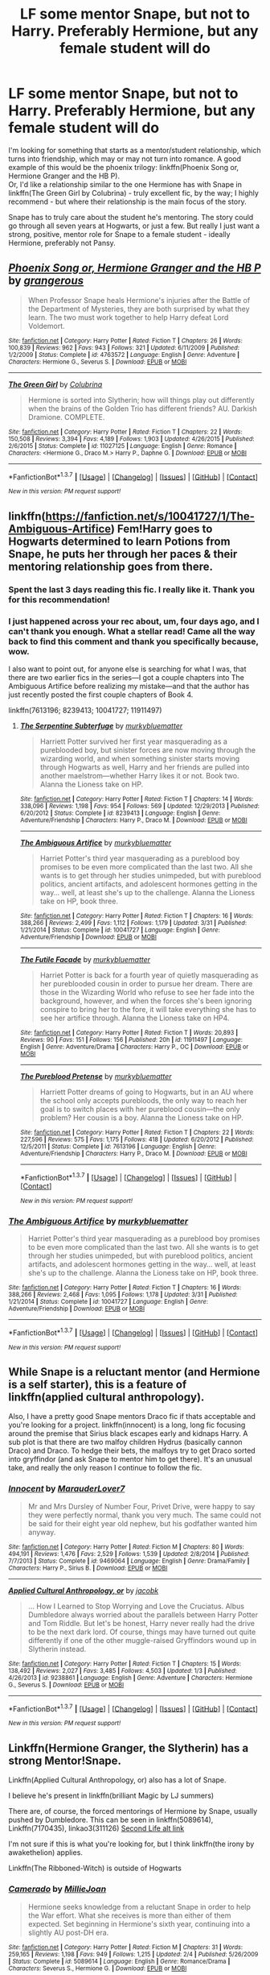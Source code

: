 #+TITLE: LF some mentor Snape, but not to Harry. Preferably Hermione, but any female student will do

* LF some mentor Snape, but not to Harry. Preferably Hermione, but any female student will do
:PROPERTIES:
:Author: ligirl
:Score: 9
:DateUnix: 1459912856.0
:DateShort: 2016-Apr-06
:FlairText: Request
:END:
I'm looking for something that starts as a mentor/student relationship, which turns into friendship, which may or may not turn into romance. A good example of this would be the phoenix trilogy: linkffn(Phoenix Song or, Hermione Granger and the HB P).\\
Or, I'd like a relationship similar to the one Hermione has with Snape in linkffn(The Green Girl by Colubrina) - truly excellent fic, by the way; I highly recommend - but where their relationship is the main focus of the story.

Snape has to truly care about the student he's mentoring. The story could go through all seven years at Hogwarts, or just a few. But really I just want a strong, positive, mentor role for Snape to a female student - ideally Hermione, preferably not Pansy.


** [[http://www.fanfiction.net/s/4763572/1/][*/Phoenix Song or, Hermione Granger and the HB P/*]] by [[https://www.fanfiction.net/u/1760628/grangerous][/grangerous/]]

#+begin_quote
  When Professor Snape heals Hermione's injuries after the Battle of the Department of Mysteries, they are both surprised by what they learn. The two must work together to help Harry defeat Lord Voldemort.
#+end_quote

^{/Site/: [[http://www.fanfiction.net/][fanfiction.net]] *|* /Category/: Harry Potter *|* /Rated/: Fiction T *|* /Chapters/: 26 *|* /Words/: 100,839 *|* /Reviews/: 962 *|* /Favs/: 943 *|* /Follows/: 321 *|* /Updated/: 6/11/2009 *|* /Published/: 1/2/2009 *|* /Status/: Complete *|* /id/: 4763572 *|* /Language/: English *|* /Genre/: Adventure *|* /Characters/: Hermione G., Severus S. *|* /Download/: [[http://www.p0ody-files.com/ff_to_ebook/ffn-bot/index.php?id=4763572&source=ff&filetype=epub][EPUB]] or [[http://www.p0ody-files.com/ff_to_ebook/ffn-bot/index.php?id=4763572&source=ff&filetype=mobi][MOBI]]}

--------------

[[http://www.fanfiction.net/s/11027125/1/][*/The Green Girl/*]] by [[https://www.fanfiction.net/u/4314892/Colubrina][/Colubrina/]]

#+begin_quote
  Hermione is sorted into Slytherin; how will things play out differently when the brains of the Golden Trio has different friends? AU. Darkish Dramione. COMPLETE.
#+end_quote

^{/Site/: [[http://www.fanfiction.net/][fanfiction.net]] *|* /Category/: Harry Potter *|* /Rated/: Fiction T *|* /Chapters/: 22 *|* /Words/: 150,508 *|* /Reviews/: 3,394 *|* /Favs/: 4,189 *|* /Follows/: 1,903 *|* /Updated/: 4/26/2015 *|* /Published/: 2/6/2015 *|* /Status/: Complete *|* /id/: 11027125 *|* /Language/: English *|* /Genre/: Romance *|* /Characters/: <Hermione G., Draco M.> Harry P., Daphne G. *|* /Download/: [[http://www.p0ody-files.com/ff_to_ebook/ffn-bot/index.php?id=11027125&source=ff&filetype=epub][EPUB]] or [[http://www.p0ody-files.com/ff_to_ebook/ffn-bot/index.php?id=11027125&source=ff&filetype=mobi][MOBI]]}

--------------

*FanfictionBot*^{1.3.7} *|* [[[https://github.com/tusing/reddit-ffn-bot/wiki/Usage][Usage]]] | [[[https://github.com/tusing/reddit-ffn-bot/wiki/Changelog][Changelog]]] | [[[https://github.com/tusing/reddit-ffn-bot/issues/][Issues]]] | [[[https://github.com/tusing/reddit-ffn-bot/][GitHub]]] | [[[https://www.reddit.com/message/compose?to=%2Fu%2Ftusing][Contact]]]

^{/New in this version: PM request support!/}
:PROPERTIES:
:Author: FanfictionBot
:Score: 2
:DateUnix: 1459912910.0
:DateShort: 2016-Apr-06
:END:


** linkffn([[https://fanfiction.net/s/10041727/1/The-Ambiguous-Artifice]]) Fem!Harry goes to Hogwarts determined to learn Potions from Snape, he puts her through her paces & their mentoring relationship goes from there.
:PROPERTIES:
:Score: 2
:DateUnix: 1459920234.0
:DateShort: 2016-Apr-06
:END:

*** Spent the last 3 days reading this fic. I really like it. Thank you for this recommendation!
:PROPERTIES:
:Author: megabanette
:Score: 2
:DateUnix: 1460255033.0
:DateShort: 2016-Apr-10
:END:


*** I just happened across your rec about, um, four days ago, and I can't thank you enough. What a stellar read! Came all the way back to find this comment and thank you specifically because, wow.

I also want to point out, for anyone else is searching for what I was, that there are two earlier fics in the series---I got a couple chapters into The Ambiguous Artifice before realizing my mistake---and that the author has just recently posted the first couple chapters of Book 4.

linkffn(7613196; 8239413; 10041727; 11911497)
:PROPERTIES:
:Author: GoldieFox
:Score: 2
:DateUnix: 1462609016.0
:DateShort: 2016-May-07
:END:

**** [[http://www.fanfiction.net/s/8239413/1/][*/The Serpentine Subterfuge/*]] by [[https://www.fanfiction.net/u/3489773/murkybluematter][/murkybluematter/]]

#+begin_quote
  Harriett Potter survived her first year masquerading as a pureblooded boy, but sinister forces are now moving through the wizarding world, and when something sinister starts moving through Hogwarts as well, Harry and her friends are pulled into another maelstrom---whether Harry likes it or not. Book two. Alanna the Lioness take on HP.
#+end_quote

^{/Site/: [[http://www.fanfiction.net/][fanfiction.net]] *|* /Category/: Harry Potter *|* /Rated/: Fiction T *|* /Chapters/: 14 *|* /Words/: 338,096 *|* /Reviews/: 1,198 *|* /Favs/: 954 *|* /Follows/: 569 *|* /Updated/: 12/29/2013 *|* /Published/: 6/20/2012 *|* /Status/: Complete *|* /id/: 8239413 *|* /Language/: English *|* /Genre/: Adventure/Friendship *|* /Characters/: Harry P., Draco M. *|* /Download/: [[http://www.p0ody-files.com/ff_to_ebook/ffn-bot/index.php?id=8239413&source=ff&filetype=epub][EPUB]] or [[http://www.p0ody-files.com/ff_to_ebook/ffn-bot/index.php?id=8239413&source=ff&filetype=mobi][MOBI]]}

--------------

[[http://www.fanfiction.net/s/10041727/1/][*/The Ambiguous Artifice/*]] by [[https://www.fanfiction.net/u/3489773/murkybluematter][/murkybluematter/]]

#+begin_quote
  Harriet Potter's third year masquerading as a pureblood boy promises to be even more complicated than the last two. All she wants is to get through her studies unimpeded, but with pureblood politics, ancient artifacts, and adolescent hormones getting in the way... well, at least she's up to the challenge. Alanna the Lioness take on HP, book three.
#+end_quote

^{/Site/: [[http://www.fanfiction.net/][fanfiction.net]] *|* /Category/: Harry Potter *|* /Rated/: Fiction T *|* /Chapters/: 16 *|* /Words/: 388,266 *|* /Reviews/: 2,499 *|* /Favs/: 1,112 *|* /Follows/: 1,179 *|* /Updated/: 3/31 *|* /Published/: 1/21/2014 *|* /Status/: Complete *|* /id/: 10041727 *|* /Language/: English *|* /Genre/: Adventure/Friendship *|* /Download/: [[http://www.p0ody-files.com/ff_to_ebook/ffn-bot/index.php?id=10041727&source=ff&filetype=epub][EPUB]] or [[http://www.p0ody-files.com/ff_to_ebook/ffn-bot/index.php?id=10041727&source=ff&filetype=mobi][MOBI]]}

--------------

[[http://www.fanfiction.net/s/11911497/1/][*/The Futile Facade/*]] by [[https://www.fanfiction.net/u/3489773/murkybluematter][/murkybluematter/]]

#+begin_quote
  Harriet Potter is back for a fourth year of quietly masquerading as her pureblooded cousin in order to pursue her dream. There are those in the Wizarding World who refuse to see her fade into the background, however, and when the forces she's been ignoring conspire to bring her to the fore, it will take everything she has to see her artifice through. Alanna the Lioness take on HP4.
#+end_quote

^{/Site/: [[http://www.fanfiction.net/][fanfiction.net]] *|* /Category/: Harry Potter *|* /Rated/: Fiction T *|* /Words/: 20,893 *|* /Reviews/: 90 *|* /Favs/: 151 *|* /Follows/: 156 *|* /Published/: 20h *|* /id/: 11911497 *|* /Language/: English *|* /Genre/: Adventure/Drama *|* /Characters/: Harry P., OC *|* /Download/: [[http://www.p0ody-files.com/ff_to_ebook/ffn-bot/index.php?id=11911497&source=ff&filetype=epub][EPUB]] or [[http://www.p0ody-files.com/ff_to_ebook/ffn-bot/index.php?id=11911497&source=ff&filetype=mobi][MOBI]]}

--------------

[[http://www.fanfiction.net/s/7613196/1/][*/The Pureblood Pretense/*]] by [[https://www.fanfiction.net/u/3489773/murkybluematter][/murkybluematter/]]

#+begin_quote
  Harriett Potter dreams of going to Hogwarts, but in an AU where the school only accepts purebloods, the only way to reach her goal is to switch places with her pureblood cousin---the only problem? Her cousin is a boy. Alanna the Lioness take on HP.
#+end_quote

^{/Site/: [[http://www.fanfiction.net/][fanfiction.net]] *|* /Category/: Harry Potter *|* /Rated/: Fiction T *|* /Chapters/: 22 *|* /Words/: 227,596 *|* /Reviews/: 575 *|* /Favs/: 1,175 *|* /Follows/: 418 *|* /Updated/: 6/20/2012 *|* /Published/: 12/5/2011 *|* /Status/: Complete *|* /id/: 7613196 *|* /Language/: English *|* /Genre/: Adventure/Friendship *|* /Characters/: Harry P., Draco M. *|* /Download/: [[http://www.p0ody-files.com/ff_to_ebook/ffn-bot/index.php?id=7613196&source=ff&filetype=epub][EPUB]] or [[http://www.p0ody-files.com/ff_to_ebook/ffn-bot/index.php?id=7613196&source=ff&filetype=mobi][MOBI]]}

--------------

*FanfictionBot*^{1.3.7} *|* [[[https://github.com/tusing/reddit-ffn-bot/wiki/Usage][Usage]]] | [[[https://github.com/tusing/reddit-ffn-bot/wiki/Changelog][Changelog]]] | [[[https://github.com/tusing/reddit-ffn-bot/issues/][Issues]]] | [[[https://github.com/tusing/reddit-ffn-bot/][GitHub]]] | [[[https://www.reddit.com/message/compose?to=%2Fu%2Ftusing][Contact]]]

^{/New in this version: PM request support!/}
:PROPERTIES:
:Author: FanfictionBot
:Score: 1
:DateUnix: 1462609045.0
:DateShort: 2016-May-07
:END:


*** [[http://www.fanfiction.net/s/10041727/1/][*/The Ambiguous Artifice/*]] by [[https://www.fanfiction.net/u/3489773/murkybluematter][/murkybluematter/]]

#+begin_quote
  Harriet Potter's third year masquerading as a pureblood boy promises to be even more complicated than the last two. All she wants is to get through her studies unimpeded, but with pureblood politics, ancient artifacts, and adolescent hormones getting in the way... well, at least she's up to the challenge. Alanna the Lioness take on HP, book three.
#+end_quote

^{/Site/: [[http://www.fanfiction.net/][fanfiction.net]] *|* /Category/: Harry Potter *|* /Rated/: Fiction T *|* /Chapters/: 16 *|* /Words/: 388,266 *|* /Reviews/: 2,468 *|* /Favs/: 1,095 *|* /Follows/: 1,178 *|* /Updated/: 3/31 *|* /Published/: 1/21/2014 *|* /Status/: Complete *|* /id/: 10041727 *|* /Language/: English *|* /Genre/: Adventure/Friendship *|* /Download/: [[http://www.p0ody-files.com/ff_to_ebook/ffn-bot/index.php?id=10041727&source=ff&filetype=epub][EPUB]] or [[http://www.p0ody-files.com/ff_to_ebook/ffn-bot/index.php?id=10041727&source=ff&filetype=mobi][MOBI]]}

--------------

*FanfictionBot*^{1.3.7} *|* [[[https://github.com/tusing/reddit-ffn-bot/wiki/Usage][Usage]]] | [[[https://github.com/tusing/reddit-ffn-bot/wiki/Changelog][Changelog]]] | [[[https://github.com/tusing/reddit-ffn-bot/issues/][Issues]]] | [[[https://github.com/tusing/reddit-ffn-bot/][GitHub]]] | [[[https://www.reddit.com/message/compose?to=%2Fu%2Ftusing][Contact]]]

^{/New in this version: PM request support!/}
:PROPERTIES:
:Author: FanfictionBot
:Score: 1
:DateUnix: 1459920265.0
:DateShort: 2016-Apr-06
:END:


** While Snape is a reluctant mentor (and Hermione is a self starter), this is a feature of linkffn(applied cultural anthropology).

Also, I have a pretty good Snape mentors Draco fic if thats acceptable and you're looking for a project. linkffn(innocent) is a long, long fic focusing around the premise that Sirius black escapes early and kidnaps Harry. A sub plot is that there are two malfoy children Hydrus (basically cannon Draco) and Draco. To hedge their bets, the malfoys try to get Draco sorted into gryffindor (and ask Snape to mentor him to get there). It's an unusual take, and really the only reason I continue to follow the fic.
:PROPERTIES:
:Author: Seeker0fTruth
:Score: 2
:DateUnix: 1459952505.0
:DateShort: 2016-Apr-06
:END:

*** [[http://www.fanfiction.net/s/9469064/1/][*/Innocent/*]] by [[https://www.fanfiction.net/u/4684913/MarauderLover7][/MarauderLover7/]]

#+begin_quote
  Mr and Mrs Dursley of Number Four, Privet Drive, were happy to say they were perfectly normal, thank you very much. The same could not be said for their eight year old nephew, but his godfather wanted him anyway.
#+end_quote

^{/Site/: [[http://www.fanfiction.net/][fanfiction.net]] *|* /Category/: Harry Potter *|* /Rated/: Fiction M *|* /Chapters/: 80 *|* /Words/: 494,191 *|* /Reviews/: 1,476 *|* /Favs/: 2,529 *|* /Follows/: 1,539 *|* /Updated/: 2/8/2014 *|* /Published/: 7/7/2013 *|* /Status/: Complete *|* /id/: 9469064 *|* /Language/: English *|* /Genre/: Drama/Family *|* /Characters/: Harry P., Sirius B. *|* /Download/: [[http://www.p0ody-files.com/ff_to_ebook/ffn-bot/index.php?id=9469064&source=ff&filetype=epub][EPUB]] or [[http://www.p0ody-files.com/ff_to_ebook/ffn-bot/index.php?id=9469064&source=ff&filetype=mobi][MOBI]]}

--------------

[[http://www.fanfiction.net/s/9238861/1/][*/Applied Cultural Anthropology, or/*]] by [[https://www.fanfiction.net/u/2675402/jacobk][/jacobk/]]

#+begin_quote
  ... How I Learned to Stop Worrying and Love the Cruciatus. Albus Dumbledore always worried about the parallels between Harry Potter and Tom Riddle. But let's be honest, Harry never really had the drive to be the next dark lord. Of course, things may have turned out quite differently if one of the other muggle-raised Gryffindors wound up in Slytherin instead.
#+end_quote

^{/Site/: [[http://www.fanfiction.net/][fanfiction.net]] *|* /Category/: Harry Potter *|* /Rated/: Fiction T *|* /Chapters/: 15 *|* /Words/: 138,492 *|* /Reviews/: 2,027 *|* /Favs/: 3,485 *|* /Follows/: 4,503 *|* /Updated/: 1/3 *|* /Published/: 4/26/2013 *|* /id/: 9238861 *|* /Language/: English *|* /Genre/: Adventure *|* /Characters/: Hermione G., Severus S. *|* /Download/: [[http://www.p0ody-files.com/ff_to_ebook/ffn-bot/index.php?id=9238861&source=ff&filetype=epub][EPUB]] or [[http://www.p0ody-files.com/ff_to_ebook/ffn-bot/index.php?id=9238861&source=ff&filetype=mobi][MOBI]]}

--------------

*FanfictionBot*^{1.3.7} *|* [[[https://github.com/tusing/reddit-ffn-bot/wiki/Usage][Usage]]] | [[[https://github.com/tusing/reddit-ffn-bot/wiki/Changelog][Changelog]]] | [[[https://github.com/tusing/reddit-ffn-bot/issues/][Issues]]] | [[[https://github.com/tusing/reddit-ffn-bot/][GitHub]]] | [[[https://www.reddit.com/message/compose?to=%2Fu%2Ftusing][Contact]]]

^{/New in this version: PM request support!/}
:PROPERTIES:
:Author: FanfictionBot
:Score: 1
:DateUnix: 1459952531.0
:DateShort: 2016-Apr-06
:END:


** Linkffn(Hermione Granger, the Slytherin) has a strong Mentor!Snape.

Linkffn(Applied Cultural Anthropology, or) also has a lot of Snape.

I believe he's present in linkffn(brilliant Magic by LJ summers)

There are, of course, the forced mentorings of Hermione by Snape, usually pushed by Dumbledore. This can be seen in linkffn(5089614), Linkffn(7170435), linkao3(311126) [[http://ashwinder.sycophanthex.com/viewstory.php?sid=17863&i=1][Second Life alt link]]

I'm not sure if this is what you're looking for, but I think linkffn(the irony by awakethelion) applies.

Linkffn(The Ribboned-Witch) is outside of Hogwarts
:PROPERTIES:
:Author: Meiyouxiangjiao
:Score: 2
:DateUnix: 1460002716.0
:DateShort: 2016-Apr-07
:END:

*** [[http://www.fanfiction.net/s/5089614/1/][*/Camerado/*]] by [[https://www.fanfiction.net/u/1794945/MillieJoan][/MillieJoan/]]

#+begin_quote
  Hermione seeks knowledge from a reluctant Snape in order to help the War effort. What she receives is more than either of them expected. Set beginning in Hermione's sixth year, continuing into a slightly AU post-DH era.
#+end_quote

^{/Site/: [[http://www.fanfiction.net/][fanfiction.net]] *|* /Category/: Harry Potter *|* /Rated/: Fiction M *|* /Chapters/: 31 *|* /Words/: 259,165 *|* /Reviews/: 1,198 *|* /Favs/: 949 *|* /Follows/: 1,215 *|* /Updated/: 2/4 *|* /Published/: 5/26/2009 *|* /Status/: Complete *|* /id/: 5089614 *|* /Language/: English *|* /Genre/: Romance/Drama *|* /Characters/: Severus S., Hermione G. *|* /Download/: [[http://www.p0ody-files.com/ff_to_ebook/ffn-bot/index.php?id=5089614&source=ff&filetype=epub][EPUB]] or [[http://www.p0ody-files.com/ff_to_ebook/ffn-bot/index.php?id=5089614&source=ff&filetype=mobi][MOBI]]}

--------------

[[http://www.fanfiction.net/s/9238861/1/][*/Applied Cultural Anthropology, or/*]] by [[https://www.fanfiction.net/u/2675402/jacobk][/jacobk/]]

#+begin_quote
  ... How I Learned to Stop Worrying and Love the Cruciatus. Albus Dumbledore always worried about the parallels between Harry Potter and Tom Riddle. But let's be honest, Harry never really had the drive to be the next dark lord. Of course, things may have turned out quite differently if one of the other muggle-raised Gryffindors wound up in Slytherin instead.
#+end_quote

^{/Site/: [[http://www.fanfiction.net/][fanfiction.net]] *|* /Category/: Harry Potter *|* /Rated/: Fiction T *|* /Chapters/: 15 *|* /Words/: 138,492 *|* /Reviews/: 2,027 *|* /Favs/: 3,485 *|* /Follows/: 4,503 *|* /Updated/: 1/3 *|* /Published/: 4/26/2013 *|* /id/: 9238861 *|* /Language/: English *|* /Genre/: Adventure *|* /Characters/: Hermione G., Severus S. *|* /Download/: [[http://www.p0ody-files.com/ff_to_ebook/ffn-bot/index.php?id=9238861&source=ff&filetype=epub][EPUB]] or [[http://www.p0ody-files.com/ff_to_ebook/ffn-bot/index.php?id=9238861&source=ff&filetype=mobi][MOBI]]}

--------------

[[http://www.fanfiction.net/s/5422283/1/][*/Hermione Granger, the Slytherin/*]] by [[https://www.fanfiction.net/u/1117461/Lizard23][/Lizard23/]]

#+begin_quote
  Hermione, as a first year, is sorted into Slytherin. With both Draco Malfoy and Harry Potter fighting for her friendship, along with the ever protectiveness of her Head of House, Severus Snape, her career at Hogwarts is bound to be anything but dull. HGSS
#+end_quote

^{/Site/: [[http://www.fanfiction.net/][fanfiction.net]] *|* /Category/: Harry Potter *|* /Rated/: Fiction T *|* /Chapters/: 13 *|* /Words/: 107,588 *|* /Reviews/: 698 *|* /Favs/: 792 *|* /Follows/: 1,053 *|* /Updated/: 2/27/2012 *|* /Published/: 10/4/2009 *|* /id/: 5422283 *|* /Language/: English *|* /Genre/: Drama/Romance *|* /Characters/: Hermione G., Severus S. *|* /Download/: [[http://www.p0ody-files.com/ff_to_ebook/ffn-bot/index.php?id=5422283&source=ff&filetype=epub][EPUB]] or [[http://www.p0ody-files.com/ff_to_ebook/ffn-bot/index.php?id=5422283&source=ff&filetype=mobi][MOBI]]}

--------------

*FanfictionBot*^{1.3.7} *|* [[[https://github.com/tusing/reddit-ffn-bot/wiki/Usage][Usage]]] | [[[https://github.com/tusing/reddit-ffn-bot/wiki/Changelog][Changelog]]] | [[[https://github.com/tusing/reddit-ffn-bot/issues/][Issues]]] | [[[https://github.com/tusing/reddit-ffn-bot/][GitHub]]] | [[[https://www.reddit.com/message/compose?to=%2Fu%2Ftusing][Contact]]]

^{/New in this version: PM request support!/}
:PROPERTIES:
:Author: FanfictionBot
:Score: 1
:DateUnix: 1460002784.0
:DateShort: 2016-Apr-07
:END:


*** Ffnbot!refresh
:PROPERTIES:
:Author: Meiyouxiangjiao
:Score: 1
:DateUnix: 1460003596.0
:DateShort: 2016-Apr-07
:END:


*** Ffnbot!refresh
:PROPERTIES:
:Author: Meiyouxiangjiao
:Score: 1
:DateUnix: 1460003916.0
:DateShort: 2016-Apr-07
:END:


*** Thanks! What's the link that didn't work - that isn't Second Life or Camerado?

I read all of IShouldBeWritingSomethingElse. I really wish she'd update. And I read Brilliant Magic as it was coming out all fall.
:PROPERTIES:
:Author: ligirl
:Score: 1
:DateUnix: 1460061051.0
:DateShort: 2016-Apr-08
:END:

**** It should have been linkffn(10616975) and linkffn(7170435)
:PROPERTIES:
:Author: Meiyouxiangjiao
:Score: 1
:DateUnix: 1460075977.0
:DateShort: 2016-Apr-08
:END:

***** [[http://www.fanfiction.net/s/7170435/1/][*/Bound to Him/*]] by [[https://www.fanfiction.net/u/594658/georgesgurl117][/georgesgurl117/]]

#+begin_quote
  At the behest of Lord Voldemort, Snape is forced to commit an act he finds most undesirable. While working to thwart the dark plot, he must find a way to live with himself and also atone for his actions to the one he hurt. WARNING - dark content!
#+end_quote

^{/Site/: [[http://www.fanfiction.net/][fanfiction.net]] *|* /Category/: Harry Potter *|* /Rated/: Fiction M *|* /Chapters/: 74 *|* /Words/: 537,958 *|* /Reviews/: 5,243 *|* /Favs/: 2,165 *|* /Follows/: 3,045 *|* /Updated/: 2/9 *|* /Published/: 7/11/2011 *|* /id/: 7170435 *|* /Language/: English *|* /Genre/: Angst/Hurt/Comfort *|* /Characters/: <Severus S., Hermione G.> Draco M., Minerva M. *|* /Download/: [[http://www.p0ody-files.com/ff_to_ebook/ffn-bot/index.php?id=7170435&source=ff&filetype=epub][EPUB]] or [[http://www.p0ody-files.com/ff_to_ebook/ffn-bot/index.php?id=7170435&source=ff&filetype=mobi][MOBI]]}

--------------

[[http://www.fanfiction.net/s/10616975/1/][*/The Irony/*]] by [[https://www.fanfiction.net/u/5706037/awakethelion][/awakethelion/]]

#+begin_quote
  Hermione Granger gets stuck in her Animagus form and is put in the care of the only one strong enough to control her - Severus Snape. The over-achieving know-it-all Gryffindor, is, in the eyes of Hogwarts student body, home taking care of her ill parents, while in reality she is now living life posing as Professor Snape's familiar. J.K. Rowling owns all the characters.
#+end_quote

^{/Site/: [[http://www.fanfiction.net/][fanfiction.net]] *|* /Category/: Harry Potter *|* /Rated/: Fiction M *|* /Chapters/: 32 *|* /Words/: 90,841 *|* /Reviews/: 793 *|* /Favs/: 720 *|* /Follows/: 1,275 *|* /Updated/: 3/18 *|* /Published/: 8/13/2014 *|* /id/: 10616975 *|* /Language/: English *|* /Genre/: Romance/Fantasy *|* /Characters/: Hermione G., Severus S. *|* /Download/: [[http://www.p0ody-files.com/ff_to_ebook/ffn-bot/index.php?id=10616975&source=ff&filetype=epub][EPUB]] or [[http://www.p0ody-files.com/ff_to_ebook/ffn-bot/index.php?id=10616975&source=ff&filetype=mobi][MOBI]]}

--------------

*FanfictionBot*^{1.3.7} *|* [[[https://github.com/tusing/reddit-ffn-bot/wiki/Usage][Usage]]] | [[[https://github.com/tusing/reddit-ffn-bot/wiki/Changelog][Changelog]]] | [[[https://github.com/tusing/reddit-ffn-bot/issues/][Issues]]] | [[[https://github.com/tusing/reddit-ffn-bot/][GitHub]]] | [[[https://www.reddit.com/message/compose?to=%2Fu%2Ftusing][Contact]]]

^{/New in this version: PM request support!/}
:PROPERTIES:
:Author: FanfictionBot
:Score: 1
:DateUnix: 1460075997.0
:DateShort: 2016-Apr-08
:END:


***** I just finished Second Life - that one was new for me, so thanks for the recommendation - and while everything leading up to the final battle was pretty average, the post war arc was standout. Severus' apathy, and then Hermione's, and the entire trial. How people didn't fall over themselves to forgive Severus, the one guy who couldn't let it go in the courtroom, and the slap on the writst that they felt obligated to give him. The whole thing was brilliantly done.
:PROPERTIES:
:Author: ligirl
:Score: 1
:DateUnix: 1460097713.0
:DateShort: 2016-Apr-08
:END:


** ffn(For The Only Hope by ausland). Highly, highly recommended.
:PROPERTIES:
:Author: unspeakableact
:Score: 2
:DateUnix: 1460019401.0
:DateShort: 2016-Apr-07
:END:

*** linkffn(9323348)
:PROPERTIES:
:Author: Starfox5
:Score: 2
:DateUnix: 1460022916.0
:DateShort: 2016-Apr-07
:END:

**** [[http://www.fanfiction.net/s/9323348/1/][*/For The Only Hope/*]] by [[https://www.fanfiction.net/u/2441303/ausland][/ausland/]]

#+begin_quote
  Dumbledore wouldn't have left trouble magnet Harry Potter defenseless for years at Hogwarts. At thirteen Hermione becomes his protector, working and training with Severus, giving up her childhood to ensure Harry's safety. As times passes, Severus becomes teacher, mentor, friend, and eventually lover. A story of spies, plots, and love. M in Part Three. Winner of SSHG Best WIP Award.
#+end_quote

^{/Site/: [[http://www.fanfiction.net/][fanfiction.net]] *|* /Category/: Harry Potter *|* /Rated/: Fiction M *|* /Chapters/: 53 *|* /Words/: 382,504 *|* /Reviews/: 2,412 *|* /Favs/: 1,297 *|* /Follows/: 1,969 *|* /Updated/: 2/5 *|* /Published/: 5/24/2013 *|* /id/: 9323348 *|* /Language/: English *|* /Genre/: Romance/Adventure *|* /Characters/: Hermione G., Severus S. *|* /Download/: [[http://www.p0ody-files.com/ff_to_ebook/ffn-bot/index.php?id=9323348&source=ff&filetype=epub][EPUB]] or [[http://www.p0ody-files.com/ff_to_ebook/ffn-bot/index.php?id=9323348&source=ff&filetype=mobi][MOBI]]}

--------------

*FanfictionBot*^{1.3.7} *|* [[[https://github.com/tusing/reddit-ffn-bot/wiki/Usage][Usage]]] | [[[https://github.com/tusing/reddit-ffn-bot/wiki/Changelog][Changelog]]] | [[[https://github.com/tusing/reddit-ffn-bot/issues/][Issues]]] | [[[https://github.com/tusing/reddit-ffn-bot/][GitHub]]] | [[[https://www.reddit.com/message/compose?to=%2Fu%2Ftusing][Contact]]]

^{/New in this version: PM request support!/}
:PROPERTIES:
:Author: FanfictionBot
:Score: 1
:DateUnix: 1460022965.0
:DateShort: 2016-Apr-07
:END:


** Darkness and Light Series by R.J. Anderson

[[https://www.fanfiction.net/u/4446/R-J-Anderson]]
:PROPERTIES:
:Author: txthrowfar
:Score: 1
:DateUnix: 1459913860.0
:DateShort: 2016-Apr-06
:END:


** linkffn(looks can be deceiving by corvusdraconis) super long, I read it a while ago but remember it being entertaining even if the characters were slightly over powered.
:PROPERTIES:
:Author: pelicanswift
:Score: 1
:DateUnix: 1459995612.0
:DateShort: 2016-Apr-07
:END:

*** [[http://www.fanfiction.net/s/10751447/1/][*/Looks Can Be Deceiving/*]] by [[https://www.fanfiction.net/u/5751039/corvusdraconis][/corvusdraconis/]]

#+begin_quote
  What if Severus Snape had taken Hermione Granger under wing secretly during her time at Hogwarts? What if Draco Malfoy really wasn't the bigot he let everyone think he was? (Follows canon mostly up until the end of GoF, and then detours off into AU territory w/Severus as father figure)
#+end_quote

^{/Site/: [[http://www.fanfiction.net/][fanfiction.net]] *|* /Category/: Harry Potter *|* /Rated/: Fiction T *|* /Chapters/: 100 *|* /Words/: 463,079 *|* /Reviews/: 2,452 *|* /Favs/: 1,533 *|* /Follows/: 1,019 *|* /Updated/: 3/26/2015 *|* /Published/: 10/12/2014 *|* /Status/: Complete *|* /id/: 10751447 *|* /Language/: English *|* /Genre/: Friendship/Family *|* /Characters/: <Hermione G., Viktor K.> Draco M., Severus S. *|* /Download/: [[http://www.p0ody-files.com/ff_to_ebook/ffn-bot/index.php?id=10751447&source=ff&filetype=epub][EPUB]] or [[http://www.p0ody-files.com/ff_to_ebook/ffn-bot/index.php?id=10751447&source=ff&filetype=mobi][MOBI]]}

--------------

*FanfictionBot*^{1.3.7} *|* [[[https://github.com/tusing/reddit-ffn-bot/wiki/Usage][Usage]]] | [[[https://github.com/tusing/reddit-ffn-bot/wiki/Changelog][Changelog]]] | [[[https://github.com/tusing/reddit-ffn-bot/issues/][Issues]]] | [[[https://github.com/tusing/reddit-ffn-bot/][GitHub]]] | [[[https://www.reddit.com/message/compose?to=%2Fu%2Ftusing][Contact]]]

^{/New in this version: PM request support!/}
:PROPERTIES:
:Author: FanfictionBot
:Score: 1
:DateUnix: 1459995645.0
:DateShort: 2016-Apr-07
:END:

